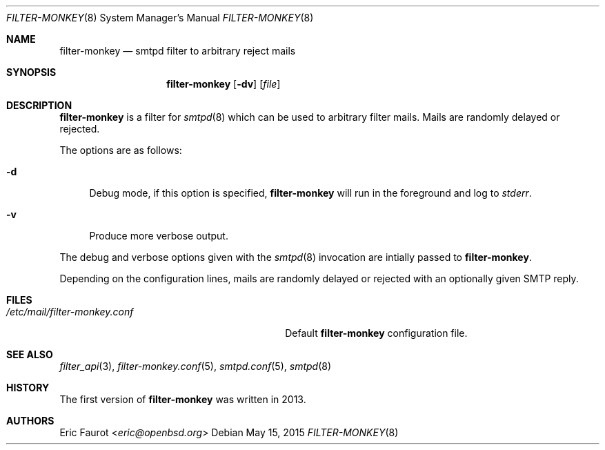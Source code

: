 .\"
.\" Copyright (c) 2015 Joerg Jung <jung@openbsd.org>
.\"
.\" Permission to use, copy, modify, and distribute this software for any
.\" purpose with or without fee is hereby granted, provided that the above
.\" copyright notice and this permission notice appear in all copies.
.\"
.\" THE SOFTWARE IS PROVIDED "AS IS" AND THE AUTHOR DISCLAIMS ALL WARRANTIES
.\" WITH REGARD TO THIS SOFTWARE INCLUDING ALL IMPLIED WARRANTIES OF
.\" MERCHANTABILITY AND FITNESS. IN NO EVENT SHALL THE AUTHOR BE LIABLE FOR
.\" ANY SPECIAL, DIRECT, INDIRECT, OR CONSEQUENTIAL DAMAGES OR ANY DAMAGES
.\" WHATSOEVER RESULTING FROM LOSS OF USE, DATA OR PROFITS, WHETHER IN AN
.\" ACTION OF CONTRACT, NEGLIGENCE OR OTHER TORTIOUS ACTION, ARISING OUT OF
.\" OR IN CONNECTION WITH THE USE OR PERFORMANCE OF THIS SOFTWARE.
.\"
.Dd $Mdocdate: May 15 2015 $
.Dt FILTER-MONKEY 8
.Os
.Sh NAME
.Nm filter-monkey
.Nd smtpd filter to arbitrary reject mails
.Sh SYNOPSIS
.Nm
.Op Fl dv
.Op Ar file
.Sh DESCRIPTION
.Nm
is a filter for
.Xr smtpd 8
which can be used to arbitrary filter mails.
Mails are randomly delayed or rejected.
.Pp
The options are as follows:
.Bl -tag -width "-d"
.It Fl d
Debug mode, if this option is specified,
.Nm
will run in the foreground and log to
.Em stderr .
.It Fl v
Produce more verbose output.
.El
.Pp
The debug and verbose options given with the
.Xr smtpd 8
invocation are intially passed to
.Nm .
.Pp
Depending on the configuration lines, mails are randomly delayed or rejected
with an optionally given SMTP reply.
.Sh FILES
.Bl -tag -width "/etc/mail/filter-monkey.conf" -compact
.It Pa /etc/mail/filter-monkey.conf
Default
.Nm
configuration file.
.El
.Sh SEE ALSO
.Xr filter_api 3 ,
.Xr filter-monkey.conf 5 ,
.Xr smtpd.conf 5 ,
.Xr smtpd 8
.Sh HISTORY
The first version of
.Nm
was written in 2013.
.Sh AUTHORS
.An Eric Faurot Aq Mt eric@openbsd.org
